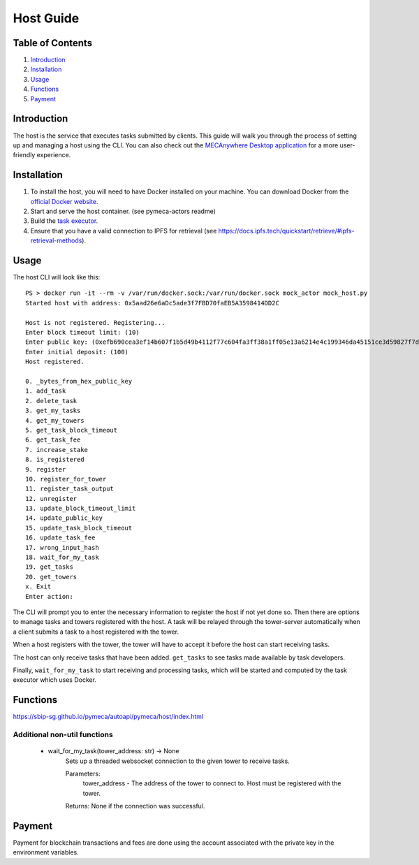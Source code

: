 Host Guide
==========

Table of Contents
-----------------

1. `Introduction <#introduction>`__
2. `Installation <#installation>`__
3. `Usage <#usage>`__
4. `Functions <#functions>`__
5. `Payment <#payment>`__

Introduction
------------

The host is the service that executes tasks submitted by clients. This
guide will walk you through the process of setting up and managing a
host using the CLI. You can also check out the `MECAnywhere Desktop
application <https://github.com/sbip-sg/mec_anywhere_desktop>`__ for a
more user-friendly experience.

Installation
------------

1. To install the host, you will need to have Docker installed on your
   machine. You can download Docker from the `official Docker
   website <https://www.docker.com/get-started>`__.
2. Start and serve the host container. (see pymeca-actors readme)
3. Build the `task
   executor <https://github.com/sbip-sg/mec_anywhere_desktop/tree/main/task_executor>`__.
4. Ensure that you have a valid connection to IPFS for retrieval (see
   https://docs.ipfs.tech/quickstart/retrieve/#ipfs-retrieval-methods).

Usage
-----

The host CLI will look like this:

::

   PS > docker run -it --rm -v /var/run/docker.sock:/var/run/docker.sock mock_actor mock_host.py
   Started host with address: 0x5aad26e6aDc5ade3f7FBD70faEB5A3598414DD2C

   Host is not registered. Registering...
   Enter block timeout limit: (10)
   Enter public key: (0xefb690cea3ef14b607f1b5d49b4112f77c604fa3ff38a1ff05e13a6214e4c199346da45151ce3d59827f7d14b5ae24baa95fd349c6cfa0457ec83454fca6f846) 
   Enter initial deposit: (100) 
   Host registered.

   0. _bytes_from_hex_public_key
   1. add_task
   2. delete_task
   3. get_my_tasks
   4. get_my_towers
   5. get_task_block_timeout    
   6. get_task_fee
   7. increase_stake
   8. is_registered
   9. register
   10. register_for_tower
   11. register_task_output
   12. unregister
   13. update_block_timeout_limit
   14. update_public_key
   15. update_task_block_timeout
   16. update_task_fee
   17. wrong_input_hash
   18. wait_for_my_task
   19. get_tasks
   20. get_towers
   x. Exit
   Enter action:

The CLI will prompt you to enter the necessary information to register
the host if not yet done so. Then there are options to manage tasks and
towers registered with the host. A task will be relayed through the
tower-server automatically when a client submits a task to a host
registered with the tower.

When a host registers with the tower, the tower will have to accept it
before the host can start receiving tasks.

The host can only receive tasks that have been added. ``get_tasks`` to
see tasks made available by task developers.

Finally, ``wait_for_my_task`` to start receiving and processing tasks,
which will be started and computed by the task executor which uses
Docker.

Functions
---------
https://sbip-sg.github.io/pymeca/autoapi/pymeca/host/index.html

Additional non-util functions
~~~~~~~~~~~~~~~~~~~~~~~~~~~~~~

   - wait_for_my_task(tower_address: str) -> None
      Sets up a threaded websocket connection to the given tower to receive tasks.
      
      Parameters: 
         tower_address - The address of the tower to connect to. Host must be registered with the tower.
      
      Returns: None if the connection was successful.

Payment
-------

Payment for blockchain transactions and fees are done using the account
associated with the private key in the environment variables.
